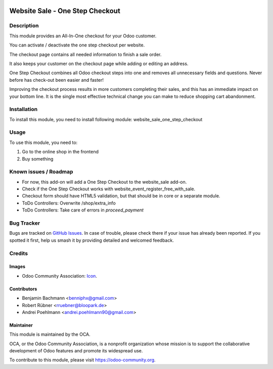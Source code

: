 .. image:: https://img.shields.io/badge/licence-AGPL--3-blue.svg
   :target: http://www.gnu.org/licenses/agpl-3.0-standalone.html
   :alt: License: AGPL-3

================================
Website Sale - One Step Checkout
================================

Description
===========

This module provides an All-In-One checkout for your Odoo customer.

You can activate / deactivate the one step checkout per website.

.. image:: /website_sale_one_step_checkout/static/description/settings.png
    :width: 100%

The checkout page contains all needed information to finish a sale order.

.. image:: /website_sale_one_step_checkout/static/description/osc.png
    :width: 100%

It also keeps your customer on the checkout page while adding or editing an address.

.. image:: /website_sale_one_step_checkout/static/description/address.png
    :width: 100%

One Step Checkout combines all Odoo checkout steps into one and removes all unnecessary fields and
questions. Never before has check-out been easier and faster!

Improving the checkout process results in more customers completing their sales, and this has an immediate impact on your bottom line.
It is the single most effective technical change you can make to reduce shopping cart abandonment.

Installation
============

To install this module, you need to install following module: website_sale_one_step_checkout

Usage
=====

To use this module, you need to:

#. Go to the online shop in the frontend
#. Buy something


Known issues / Roadmap
======================

* For now, this add-on will add a One Step Checkout to the website_sale add-on.
* Check if the One Step Checkout works with website_event_register_free_with_sale.
* Checkout form should have HTML5 validation, but that should be in core or a
  separate module.
* ToDo Controllers: Overwrite /shop/extra_info
* ToDo Controllers: Take care of errors in `proceed_payment`

Bug Tracker
===========

Bugs are tracked on `GitHub Issues
<https://github.com/OCA/e-commerce/issues>`_. In case of trouble, please
check there if your issue has already been reported. If you spotted it first,
help us smash it by providing detailed and welcomed feedback.

Credits
=======

Images
------

* Odoo Community Association: `Icon <https://github.com/OCA/maintainer-tools/blob/master/template/module/static/description/icon.svg>`_.

Contributors
------------

* Benjamin Bachmann <benniphx@gmail.com>
* Robert Rübner <rruebner@bloopark.de>
* Andrei Poehlmann <andrei.poehlmann90@gmail.com>

Maintainer
----------

.. image:: https://odoo-community.org/logo.png
   :alt: Odoo Community Association
   :target: https://odoo-community.org

This module is maintained by the OCA.

OCA, or the Odoo Community Association, is a nonprofit organization whose
mission is to support the collaborative development of Odoo features and
promote its widespread use.

To contribute to this module, please visit https://odoo-community.org.